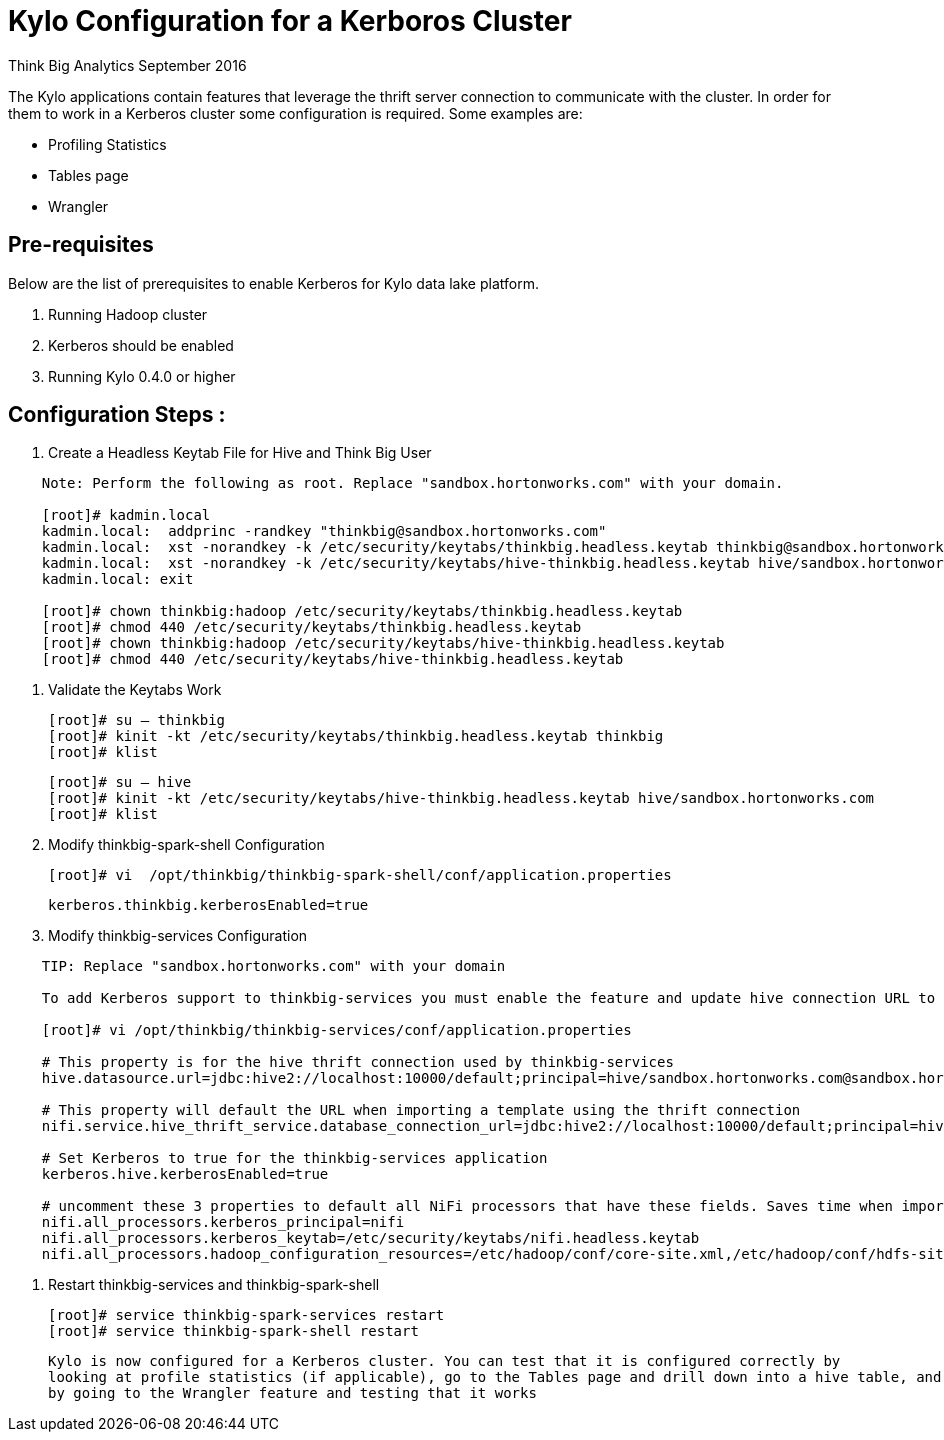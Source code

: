 = Kylo Configuration for a Kerboros Cluster
ifdef::env-github,env-browser[:outfilesuffix: .adoc]

Think Big Analytics
September 2016

:toc:
:toclevels: 2
:toc-title: Contents

The Kylo applications contain features that leverage the thrift server connection to communicate with the cluster. In order
for them to work in a Kerberos cluster some configuration is required. Some examples are:

*	Profiling Statistics
*	Tables page
*	Wrangler


== Pre-requisites

.Below are the list of prerequisites to enable Kerberos for Kylo data lake platform.

. Running Hadoop cluster
. Kerberos should be enabled
. Running Kylo 0.4.0 or higher


== Configuration Steps :

.   Create a Headless Keytab File for Hive and Think Big User
....
    Note: Perform the following as root. Replace "sandbox.hortonworks.com" with your domain.

    [root]# kadmin.local
    kadmin.local:  addprinc -randkey "thinkbig@sandbox.hortonworks.com"
    kadmin.local:  xst -norandkey -k /etc/security/keytabs/thinkbig.headless.keytab thinkbig@sandbox.hortonworks.com
    kadmin.local:  xst -norandkey -k /etc/security/keytabs/hive-thinkbig.headless.keytab hive/sandbox.hortonworks.com@sandbox.hortonworks.com
    kadmin.local: exit

    [root]# chown thinkbig:hadoop /etc/security/keytabs/thinkbig.headless.keytab
    [root]# chmod 440 /etc/security/keytabs/thinkbig.headless.keytab
    [root]# chown thinkbig:hadoop /etc/security/keytabs/hive-thinkbig.headless.keytab
    [root]# chmod 440 /etc/security/keytabs/hive-thinkbig.headless.keytab
....

. Validate the Keytabs Work

    [root]# su – thinkbig
    [root]# kinit -kt /etc/security/keytabs/thinkbig.headless.keytab thinkbig
    [root]# klist

    [root]# su – hive
    [root]# kinit -kt /etc/security/keytabs/hive-thinkbig.headless.keytab hive/sandbox.hortonworks.com
    [root]# klist


. Modify thinkbig-spark-shell Configuration

    [root]# vi  /opt/thinkbig/thinkbig-spark-shell/conf/application.properties

    kerberos.thinkbig.kerberosEnabled=true

. Modify thinkbig-services Configuration
....
    TIP: Replace "sandbox.hortonworks.com" with your domain

    To add Kerberos support to thinkbig-services you must enable the feature and update hive connection URL to support Kerberos.

    [root]# vi /opt/thinkbig/thinkbig-services/conf/application.properties

    # This property is for the hive thrift connection used by thinkbig-services
    hive.datasource.url=jdbc:hive2://localhost:10000/default;principal=hive/sandbox.hortonworks.com@sandbox.hortonworks.com

    # This property will default the URL when importing a template using the thrift connection
    nifi.service.hive_thrift_service.database_connection_url=jdbc:hive2://localhost:10000/default;principal=hive/sandbox.hortonworks.com@sandbox.hortonworks.com

    # Set Kerberos to true for the thinkbig-services application
    kerberos.hive.kerberosEnabled=true

    # uncomment these 3 properties to default all NiFi processors that have these fields. Saves time when importing a template
    nifi.all_processors.kerberos_principal=nifi
    nifi.all_processors.kerberos_keytab=/etc/security/keytabs/nifi.headless.keytab
    nifi.all_processors.hadoop_configuration_resources=/etc/hadoop/conf/core-site.xml,/etc/hadoop/conf/hdfs-site.xml

....


. Restart thinkbig-services and thinkbig-spark-shell

    [root]# service thinkbig-spark-services restart
    [root]# service thinkbig-spark-shell restart

    Kylo is now configured for a Kerberos cluster. You can test that it is configured correctly by
    looking at profile statistics (if applicable), go to the Tables page and drill down into a hive table, and
    by going to the Wrangler feature and testing that it works